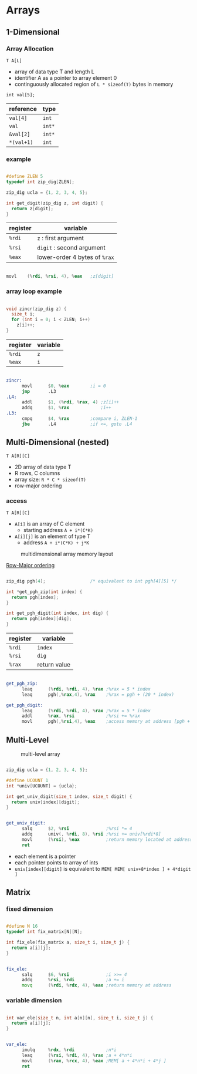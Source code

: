 #+DATE: <2016-04-13 Wed>

* Arrays

** 1-Dimensional

*** Array Allocation

=T A[L]=
 - array of data type T and length L
 - identifier A as a pointer to array element 0
 - continguously allocated region of =L * sizeof(T)= bytes in memory

=int val[5];=

| reference  | type   |
|------------+--------|
| =val[4]=   | =int=  |
| =val=      | =int*= |
| =&val[2]=  | =int*= |
| =*(val+1)= | =int=  |

#+ATTR_HTML: :width 500px
[[./res/array_allocation.png]]


*** example

#+BEGIN_SRC C

  #define ZLEN 5
  typedef int zip_dig[ZLEN];

  zip_dig ucla = {1, 2, 3, 4, 5};

  int get_digit(zip_dig z, int digit) {
    return z[digit];
  }

#+END_SRC

| register | variable                      |
|----------+-------------------------------|
| =%rdi=   | ~z~ : first argument          |
| =%rsi=   | ~digit~ : second argument     |
| =%eax=   | lower-order 4 bytes of =%rax= |

#+BEGIN_SRC asm

  movl    (%rdi, %rsi, 4), %eax   ;z[digit]

#+END_SRC

*** array loop example

#+BEGIN_SRC C

  void zincr(zip_dig z) {
    size_t i;
    for (int i = 0; i < ZLEN; i++)
      z[i]++;
  }

#+END_SRC

| register | variable |
|----------+----------|
| =%rdi=   | =z=      |
| =%eax=   | =i=      |

#+BEGIN_SRC asm

  zincr:
        movl      $0, %eax        ;i = 0
        jmp       .L3
  .L4:
        addl      $1, (%rdi, %rax, 4) ;z[i]++
        addq      $1, %rax            ;i++
  .L3:
        cmpq      $4, %rax        ;compare i, ZLEN-1
        jbe       .L4             ;if <=, goto .L4

#+END_SRC


** Multi-Dimensional (nested)

=T A[R][C]=
 - 2D array of data type T
 - R rows, C columns
 - array size: =R * C * sizeof(T)=
 - row-major ordering

*** access

=T A[R][C]=
 - =A[i]= is an array of C element
   - starting address =A + i*(C*K)=
 - =A[i][j]= is an element of type T
   - address =A + i*(C*K) + j*K=

#+CAPTION: multidimensional array memory layout
#+ATTR_HTML: :width 500px
[[./res/multi_dim_array.png]]

_Row-Major ordering_

#+BEGIN_SRC C

  zip_dig pgh[4];                 /* equivalent to int pgh[4][5] */

  int *get_pgh_zip(int index) {
    return pgh[index];
  }

  int get_pgh_digit(int index, int dig) {
    return pgh[index][dig];
  }

#+END_SRC

| register | variable     |
|----------+--------------|
| =%rdi=   | =index=      |
| =%rsi=   | =dig=        |
| =%rax=   | return value |

#+BEGIN_SRC asm

  get_pgh_zip:
        leaq      (%rdi, %rdi, 4), %rax ;%rax = 5 * index
        leaq      pgh(,%rax,4), %rax    ;%rax = pgh + (20 * index)

  get_pgh_digit:
        leaq      (%rdi, %rdi, 4), %rax ;%rax = 5 * index
        addl      %rax, %rsi            ;%rsi += %rax
        movl      pgh(,%rsi,4), %eax    ;access memory at address [pgh + 4*(5*index+dig)]

#+END_SRC


** Multi-Level

#+CAPTION: multi-level array
#+ATTR_HTML: :width 500px
[[./res/multi_level_array.png]]

#+BEGIN_SRC C

  zip_dig ucla = {1, 2, 3, 4, 5};

  #define UCOUNT 1
  int *univ[UCOUNT] = {ucla};

  int get_univ_digit(size_t index, size_t digit) {
    return univ[index][digit];
  }

#+END_SRC

#+BEGIN_SRC asm

  get_univ_digit:
        salq      $2, %rsi              ;%rsi *= 4
        addq      univ(, %rdi, 8), %rsi ;%rsi += univ[%rdi*8]
        movl      (%rsi), %eax          ;return memory located at address %rsi
        ret

#+END_SRC

 - each element is a pointer
 - each pointer points to array of ints
 - =univ[index][digit]= is equivalent to =MEM[ MEM[ univ+8*index ] + 4*digit ]=


** Matrix

*** fixed dimension

#+BEGIN_SRC C

  #define N 16
  typedef int fix_matrix[N][N];

  int fix_ele(fix_matrix a, size_t i, size_t j) {
    return a[i][j];
  }

#+END_SRC

#+BEGIN_SRC asm

  fix_ele:
        salq      $6, %rsi              ;i >>= 4
        addq      %rsi, %rdi            ;a += i
        movq      (%rdi, %rdx, 4), %eax ;return memory at address

#+END_SRC

*** variable dimension

#+BEGIN_SRC C

  int var_ele(size_t n, int a[n][n], size_t i, size_t j) {
    return a[i][j];
  }

#+END_SRC

#+BEGIN_SRC asm

  var_ele:
        imulq     %rdx, %rdi            ;n*i
        leaq      (%rsi, %rdi, 4), %rax ;a + 4*n*i
        movl      (%rax, %rcx, 4), %eax ;MEM[ a + 4*n*i + 4*j ]
        ret

#+END_SRC
